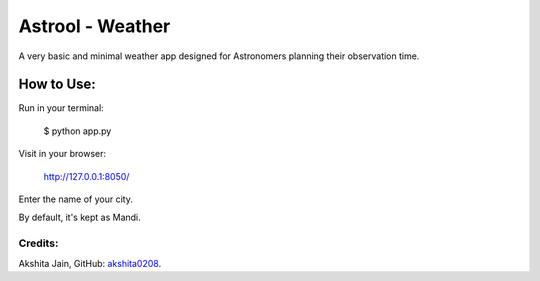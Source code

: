 =================
Astrool - Weather
=================

.. image:: obj.png
   :target: https://shreyasb.com
   :alt: astrool logo
   :width: 400px
   :align: center

A very basic and minimal weather app designed for Astronomers planning
their observation time.

How to Use:
-----------

Run in your terminal:

    $ python app.py

Visit in your browser:

    http://127.0.0.1:8050/

Enter the name of your city.

By default, it's kept as Mandi.

Credits:
========

Akshita Jain, GitHub: akshita0208_.

.. _akshita0208: https://github.com/akshita0208/
